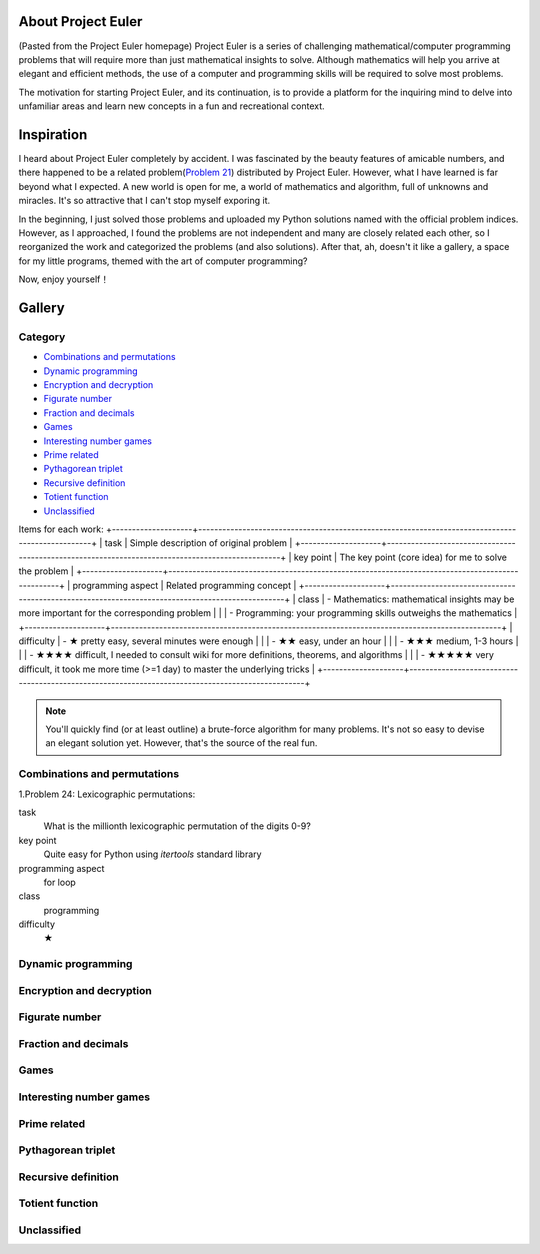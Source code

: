 About Project Euler
===================
(Pasted from the Project Euler homepage)
Project Euler is a series of challenging mathematical/computer programming problems that will
require more than just mathematical insights to solve. Although mathematics will help you arrive
at elegant and efficient methods, the use of a computer and programming skills will be required
to solve most problems.

The motivation for starting Project Euler, and its continuation, is to provide a platform for
the inquiring mind to delve into unfamiliar areas and learn new concepts in a fun and recreational
context.

Inspiration
============
I heard about Project Euler completely by accident. I was fascinated by the beauty features of
amicable numbers, and there happened to be a related problem(`Problem 21 <https://projecteuler.net/problem=21>`_)
distributed by Project Euler. However, what I have learned is far beyond what I expected.
A new world is open for me, a world of mathematics and algorithm, full of unknowns and miracles.
It's so attractive that I can't stop myself exporing it.

In the beginning, I just solved those problems and uploaded my Python solutions named with
the official problem indices. However, as I approached, I found the problems are not independent
and many are closely related each other, so I reorganized the work and categorized the problems
(and also solutions). After that, ah, doesn't it like a gallery, a space for my little programs,
themed with the art of computer programming?

Now, enjoy yourself！

Gallery
========
Category
--------
- `Combinations and permutations`_
- `Dynamic programming`_
- `Encryption and decryption`_
- `Figurate number`_
- `Fraction and decimals`_
- `Games`_
- `Interesting number games`_
- `Prime related`_
- `Pythagorean triplet`_
- `Recursive definition`_
- `Totient function`_
- `Unclassified`_

Items for each work:
+--------------------+-------------------------------------------------------------------------------------------------+
| task               | Simple description of original problem                                                          |
+--------------------+-------------------------------------------------------------------------------------------------+
| key point          | The key point (core idea) for me to solve the problem                                           |
+--------------------+-------------------------------------------------------------------------------------------------+
| programming aspect | Related programming concept                                                                     |
+--------------------+-------------------------------------------------------------------------------------------------+
| class              | - Mathematics: mathematical insights may be more important for the corresponding problem        |
|                    | - Programming: your programming skills outweighs the mathematics                                |
+--------------------+-------------------------------------------------------------------------------------------------+
| difficulty         | - ★      pretty easy, several minutes were enough                                               |
|                    | - ★★     easy, under an hour                                                                    |    
|                    | - ★★★    medium, 1-3 hours                                                                      |
|                    | - ★★★★   difficult, I needed to consult wiki for more definitions, theorems, and algorithms     |
|                    | - ★★★★★  very difficult, it took me more time (>=1 day) to master the underlying tricks         |
+--------------------+--------------------------------------------------------------------------------------------------+

.. note:: You'll quickly find (or at least outline) a brute-force algorithm for many problems.
   It's not so easy to devise an elegant solution yet. However, that's the source of the real fun.

Combinations and permutations
----------------------------
1.Problem 24: Lexicographic permutations:

task
    What is the millionth lexicographic permutation of the digits 0-9?

key point
    Quite easy for Python using *itertools* standard library

programming aspect
    for loop

class
    programming

difficulty
    ★

Dynamic programming
--------------------

Encryption and decryption
-------------------------

Figurate number
---------------

Fraction and decimals
---------------------

Games
-----

Interesting number games
------------------------

Prime related
-------------

Pythagorean triplet
-------------------

Recursive definition
--------------------

Totient function
----------------

Unclassified
------------
